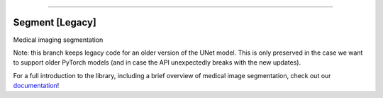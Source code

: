 .. raw:: html

    <embed>
        <p align="center">
            <img width="200" src="https://github.com/yngtodd/segment/blob/master/img/segment_crop.png">
        </p>
    </embed>

--------------------------

.. image:: https://badge.fury.io/py/medicalsegment.png
    :target: http://badge.fury.io/py/medicalsegment

.. image:: https://travis-ci.org/yngtodd/segment.svg?branch=master
    :target: https://travis-ci.org/yngtodd/segment


Segment [Legacy]
----------------

Medical imaging segmentation

Note: this branch keeps legacy code for an older version of the UNet model. This is only preserved in the case we want to support older PyTorch models (and in case the API unexpectedly breaks with the new updates).

For a full introduction to the library, including a brief overview of medical image segmentation, check out our `documentation`_!


.. _documentation: https://segment.readthedocs.io/en/latest/
